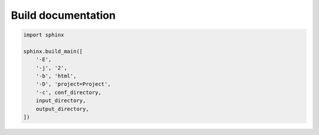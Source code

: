 Build documentation
===================

.. code:: python3

 import sphinx

 sphinx.build_main([
     '-E',
     '-j', '2',
     '-b', 'html',
     '-D', 'project=Project',
     '-c', conf_directory,
     input_directory,
     output_directory,
 ])
